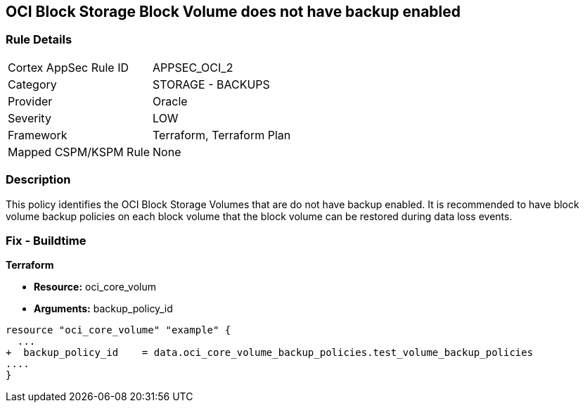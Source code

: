 == OCI Block Storage Block Volume does not have backup enabled


=== Rule Details

[cols="1,2"]
|===
|Cortex AppSec Rule ID |APPSEC_OCI_2
|Category |STORAGE - BACKUPS
|Provider |Oracle
|Severity |LOW
|Framework |Terraform, Terraform Plan
|Mapped CSPM/KSPM Rule |None
|===


=== Description 


This policy identifies the OCI Block Storage Volumes that are do not have backup enabled.
It is recommended to have block volume backup policies on each block volume that the block volume can be restored during data loss events.

////
=== Fix - Runtime


* OCI Console* 



. Login to the OCI Console

. Type the resource reported in the alert into the Search box at the top of the Console.

. Click the resource reported in the alert from the Resources submenu

. Click on Edit button

. Select the Backup Policy from the Backup Policies section as appropriate

. Click Save Changes
////

=== Fix - Buildtime


*Terraform* 


* *Resource:* oci_core_volum
* *Arguments:* backup_policy_id


[source,go]
----
resource "oci_core_volume" "example" {
  ...
+  backup_policy_id    = data.oci_core_volume_backup_policies.test_volume_backup_policies
....
}
----


